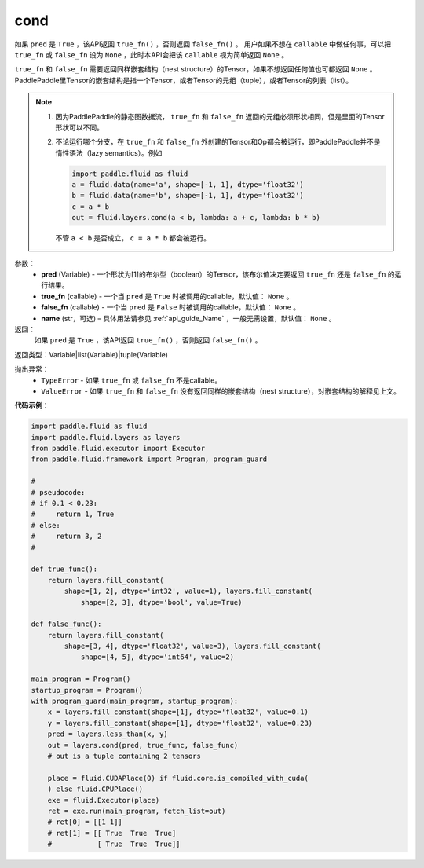 .. _cn_api_fluid_layers_cond:

cond
-------------------------------


.. py:function:: paddle.fluid.layers.cond(pred, true_fn=None, false_fn=None, name=None)




如果 ``pred`` 是 ``True`` ，该API返回 ``true_fn()`` ，否则返回 ``false_fn()`` 。
用户如果不想在 ``callable`` 中做任何事，可以把 ``true_fn`` 或 ``false_fn`` 设为 ``None`` ，此时本API会把该 ``callable`` 视为简单返回 ``None`` 。

``true_fn`` 和 ``false_fn`` 需要返回同样嵌套结构（nest structure）的Tensor，如果不想返回任何值也可都返回 ``None`` 。
PaddlePaddle里Tensor的嵌套结构是指一个Tensor，或者Tensor的元组（tuple），或者Tensor的列表（list）。

.. note::
    1. 因为PaddlePaddle的静态图数据流， ``true_fn`` 和 ``false_fn`` 返回的元组必须形状相同，但是里面的Tensor形状可以不同。
    2. 不论运行哪个分支，在 ``true_fn`` 和 ``false_fn`` 外创建的Tensor和Op都会被运行，即PaddlePaddle并不是惰性语法（lazy semantics）。例如

       .. code-block:: python
                  
            import paddle.fluid as fluid
            a = fluid.data(name='a', shape=[-1, 1], dtype='float32')
            b = fluid.data(name='b', shape=[-1, 1], dtype='float32')
            c = a * b
            out = fluid.layers.cond(a < b, lambda: a + c, lambda: b * b)

       不管 ``a < b`` 是否成立， ``c = a * b`` 都会被运行。

参数：
    - **pred** (Variable) - 一个形状为[1]的布尔型（boolean）的Tensor，该布尔值决定要返回 ``true_fn`` 还是 ``false_fn`` 的运行结果。
    - **true_fn** (callable) - 一个当 ``pred`` 是 ``True`` 时被调用的callable，默认值： ``None`` 。
    - **false_fn** (callable) - 一个当 ``pred`` 是 ``False`` 时被调用的callable，默认值： ``None`` 。
    - **name** (str，可选) – 具体用法请参见 :ref:`api_guide_Name` ，一般无需设置，默认值： ``None`` 。

返回：
    如果 ``pred`` 是 ``True`` ，该API返回 ``true_fn()`` ，否则返回 ``false_fn()`` 。

返回类型：Variable|list(Variable)|tuple(Variable)

抛出异常：
    - ``TypeError`` - 如果 ``true_fn`` 或 ``false_fn`` 不是callable。
    - ``ValueError`` - 如果 ``true_fn`` 和 ``false_fn`` 没有返回同样的嵌套结构（nest structure），对嵌套结构的解释见上文。

**代码示例**：

.. code-block:: python

    import paddle.fluid as fluid
    import paddle.fluid.layers as layers
    from paddle.fluid.executor import Executor
    from paddle.fluid.framework import Program, program_guard

    #
    # pseudocode:
    # if 0.1 < 0.23:
    #     return 1, True
    # else:
    #     return 3, 2
    #

    def true_func():
        return layers.fill_constant(
            shape=[1, 2], dtype='int32', value=1), layers.fill_constant(
                shape=[2, 3], dtype='bool', value=True)

    def false_func():
        return layers.fill_constant(
            shape=[3, 4], dtype='float32', value=3), layers.fill_constant(
                shape=[4, 5], dtype='int64', value=2)

    main_program = Program()
    startup_program = Program()
    with program_guard(main_program, startup_program):
        x = layers.fill_constant(shape=[1], dtype='float32', value=0.1)
        y = layers.fill_constant(shape=[1], dtype='float32', value=0.23)
        pred = layers.less_than(x, y)            
        out = layers.cond(pred, true_func, false_func)
        # out is a tuple containing 2 tensors

        place = fluid.CUDAPlace(0) if fluid.core.is_compiled_with_cuda(
        ) else fluid.CPUPlace()
        exe = fluid.Executor(place)
        ret = exe.run(main_program, fetch_list=out)
        # ret[0] = [[1 1]]
        # ret[1] = [[ True  True  True]
        #           [ True  True  True]]

